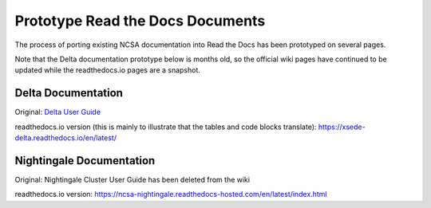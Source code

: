 .. proto:

Prototype Read the Docs Documents
==================================

The process of porting existing NCSA documentation into Read the Docs has been prototyped on several pages. 

Note that the Delta documentation prototype below is months old, so the official wiki pages have continued to be updated while the readthedocs.io pages are a snapshot.

Delta Documentation
--------------------

Original: `Delta User Guide`_

.. _Delta User Guide: https://wiki.ncsa.illinois.edu/display/DSC/Delta+User+Guide

readthedocs.io version (this is mainly to illustrate that the tables and code blocks translate): https://xsede-delta.readthedocs.io/en/latest/

Nightingale Documentation
--------------------------

Original: Nightingale Cluster User Guide has been deleted from the wiki

readthedocs.io version: https://ncsa-nightingale.readthedocs-hosted.com/en/latest/index.html

